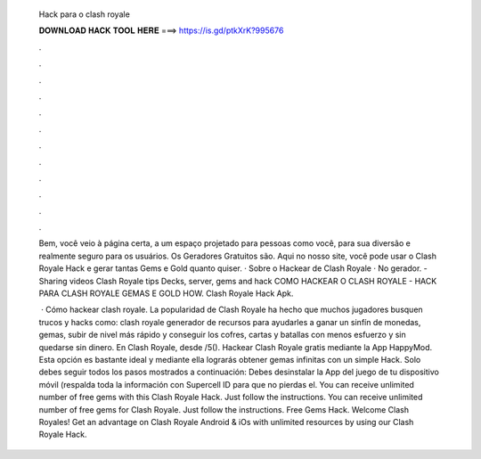   Hack para o clash royale
  
  
  
  𝐃𝐎𝐖𝐍𝐋𝐎𝐀𝐃 𝐇𝐀𝐂𝐊 𝐓𝐎𝐎𝐋 𝐇𝐄𝐑𝐄 ===> https://is.gd/ptkXrK?995676
  
  
  
  .
  
  
  
  .
  
  
  
  .
  
  
  
  .
  
  
  
  .
  
  
  
  .
  
  
  
  .
  
  
  
  .
  
  
  
  .
  
  
  
  .
  
  
  
  .
  
  
  
  .
  
  Bem, você veio à página certa, a um espaço projetado para pessoas como você, para sua diversão e realmente seguro para os usuários. Os Geradores Gratuitos são. Aqui no nosso site, você pode usar o Clash Royale Hack e gerar tantas Gems e Gold quanto quiser. · Sobre o Hackear de Clash Royale · No gerador. - Sharing videos Clash Royale tips Decks, server, gems and hack COMO HACKEAR O CLASH ROYALE - HACK PARA CLASH ROYALE GEMAS E GOLD HOW. Clash Royale Hack Apk.
  
   · Cómo hackear clash royale. La popularidad de Clash Royale ha hecho que muchos jugadores busquen trucos y hacks como: clash royale generador de recursos para ayudarles a ganar un sinfín de monedas, gemas, subir de nivel más rápido y conseguir los cofres, cartas y batallas con menos esfuerzo y sin quedarse sin dinero. En Clash Royale, desde /5(). Hackear Clash Royale gratis mediante la App HappyMod. Esta opción es bastante ideal y mediante ella lograrás obtener gemas infinitas con un simple Hack. Solo debes seguir todos los pasos mostrados a continuación: Debes desinstalar la App del juego de tu dispositivo móvil (respalda toda la información con Supercell ID para que no pierdas el. You can receive unlimited number of free gems with this Clash Royale Hack. Just follow the instructions. You can receive unlimited number of free gems for Clash Royale. Just follow the instructions. Free Gems Hack. Welcome Clash Royales! Get an advantage on Clash Royale Android & iOs with unlimited resources by using our Clash Royale Hack.
